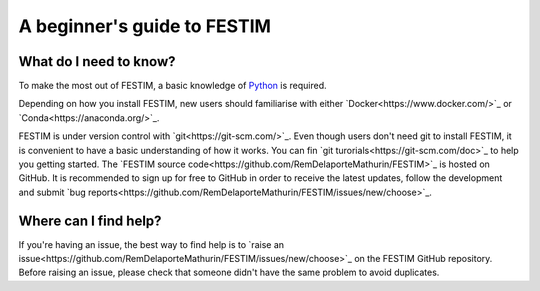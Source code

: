 ============================
A beginner's guide to FESTIM
============================

-----------------------
What do I need to know?
-----------------------

To make the most out of FESTIM, a basic knowledge of `Python
<https://www.learnpython.org/>`_ is required.

Depending on how you install FESTIM, new users should familiarise with either `Docker<https://www.docker.com/>`_ or `Conda<https://anaconda.org/>`_.

FESTIM is under version control with `git<https://git-scm.com/>`_. Even though users don't need git to install FESTIM, it is convenient to have a basic understanding of how it works. You can fin `git turorials<https://git-scm.com/doc>`_ to help you getting started. The `FESTIM source code<https://github.com/RemDelaporteMathurin/FESTIM>`_ is hosted on GitHub. It is recommended to sign up for free to GitHub in order to receive the latest updates, follow the development and submit `bug reports<https://github.com/RemDelaporteMathurin/FESTIM/issues/new/choose>`_.

----------------------
Where can I find help?
----------------------

If you're having an issue, the best way to find help is to `raise an issue<https://github.com/RemDelaporteMathurin/FESTIM/issues/new/choose>`_ on the FESTIM GitHub repository.
Before raising an issue, please check that someone didn't have the same problem to avoid duplicates.

